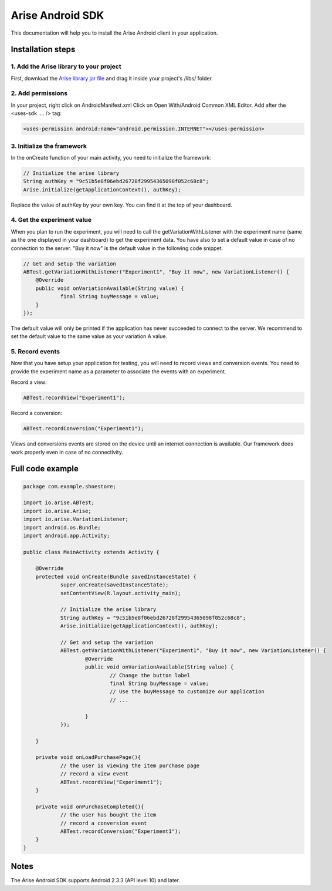 .. meta::
   :description: Android A/B testing client setup

Arise Android SDK
*****************

This documentation will help you to install the Arise Android client in your application.

Installation steps
==================

1. Add the Arise library to your project
----------------------------------------

First, download the `Arise library jar file`_ and drag it inside your project's /libs/ folder.

.. _`Arise library jar file`: https://s3.amazonaws.com/ariseio/Arise-Android-2.4.jar

2. Add permissions
-------------------

In your project, right click on AndroidManifest.xml Click on Open With/Android Common XML Editor. Add after the <uses-sdk .... /> tag:

.. code-block:: xml

    <uses-permission android:name="android.permission.INTERNET"></uses-permission>

3. Initialize the framework
---------------------------

In the onCreate function of your main activity, you need to initialize the framework:

.. code-block:: java

    // Initialize the arise library
    String authKey = "9c51b5e8f06ebd26728f29954365098f052c68c8";
    Arise.initialize(getApplicationContext(), authKey);

Replace the value of authKey by your own key. You can find it at the top of your dashboard.

4. Get the experiment value
---------------------------

When you plan to run the experiment, you will need to call the getVariationWithListener with the experiment name (same as the one displayed in your dashboard) to get the experiment data.
You have also to set a default value in case of no connection to the server. "Buy it now" is the default value in the following code snippet.

.. code-block:: java

    // Get and setup the variation
    ABTest.getVariationWithListener("Experiment1", "Buy it now", new VariationListener() {
    	@Override
    	public void onVariationAvailable(String value) {
    		final String buyMessage = value;
    	}
    });

The default value will only be printed if the application has never succeeded to connect to the server. We recommend to set the default value to the same value as your variation A value.

5. Record events
----------------

Now that you have setup your application for testing, you will need to record views and conversion events. You need to provide the experiment name as a parameter to associate the events with an experiment.

Record a view:

.. code-block:: java

	ABTest.recordView("Experiment1");

Record a conversion:

.. code-block:: java

	ABTest.recordConversion("Experiment1");

Views and conversions events are stored on the device until an internet connection is available. Our framework does work properly even in case of no connectivity.

Full code example
==================

.. code-block:: java

    package com.example.shoestore;

    import io.arise.ABTest;
    import io.arise.Arise;
    import io.arise.VariationListener;
    import android.os.Bundle;
    import android.app.Activity;

    public class MainActivity extends Activity {

    	@Override
    	protected void onCreate(Bundle savedInstanceState) {
    		super.onCreate(savedInstanceState);
    		setContentView(R.layout.activity_main);

    		// Initialize the arise library
    		String authKey = "9c51b5e8f06ebd26728f29954365098f052c68c8";
    		Arise.initialize(getApplicationContext(), authKey);

    		// Get and setup the variation
    		ABTest.getVariationWithListener("Experiment1", "Buy it now", new VariationListener() {
    			@Override
    			public void onVariationAvailable(String value) {
    				// Change the button label
    				final String buyMessage = value;
    				// Use the buyMessage to customize our application
    				// ...

    			}
    		});

    	}

    	private void onLoadPurchasePage(){
    		// the user is viewing the item purchase page
    		// record a view event
    		ABTest.recordView("Experiment1");
    	}

    	private void onPurchaseCompleted(){
    		// the user has bought the item
    		// record a conversion event
    		ABTest.recordConversion("Experiment1");
    	}
    }



Notes
=====

The Arise Android SDK supports Android 2.3.3 (API level 10) and later.
